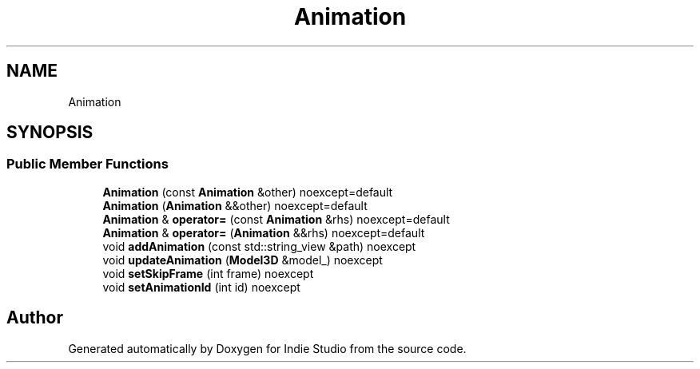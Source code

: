 .TH "Animation" 3 "Wed Jun 15 2022" "Version 1.0" "Indie Studio" \" -*- nroff -*-
.ad l
.nh
.SH NAME
Animation
.SH SYNOPSIS
.br
.PP
.SS "Public Member Functions"

.in +1c
.ti -1c
.RI "\fBAnimation\fP (const \fBAnimation\fP &other) noexcept=default"
.br
.ti -1c
.RI "\fBAnimation\fP (\fBAnimation\fP &&other) noexcept=default"
.br
.ti -1c
.RI "\fBAnimation\fP & \fBoperator=\fP (const \fBAnimation\fP &rhs) noexcept=default"
.br
.ti -1c
.RI "\fBAnimation\fP & \fBoperator=\fP (\fBAnimation\fP &&rhs) noexcept=default"
.br
.ti -1c
.RI "void \fBaddAnimation\fP (const std::string_view &path) noexcept"
.br
.ti -1c
.RI "void \fBupdateAnimation\fP (\fBModel3D\fP &model_) noexcept"
.br
.ti -1c
.RI "void \fBsetSkipFrame\fP (int frame) noexcept"
.br
.ti -1c
.RI "void \fBsetAnimationId\fP (int id) noexcept"
.br
.in -1c

.SH "Author"
.PP 
Generated automatically by Doxygen for Indie Studio from the source code\&.
